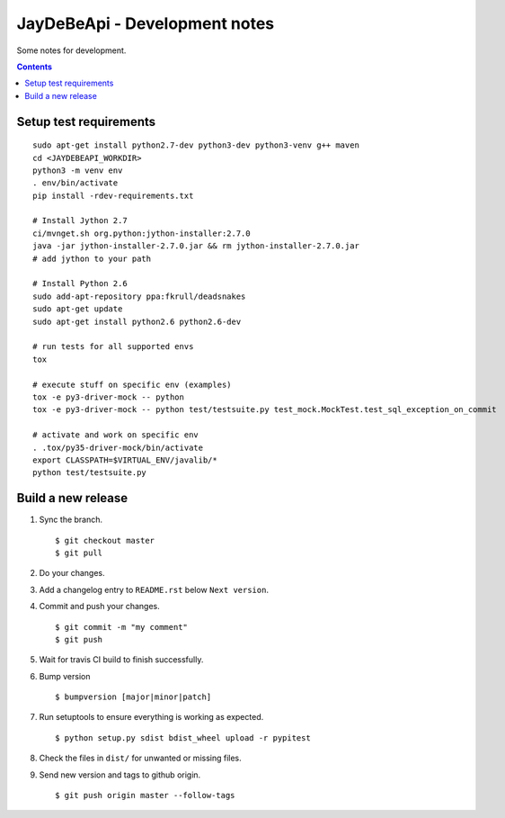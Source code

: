 ================================
 JayDeBeApi - Development notes
================================

Some notes for development.

.. contents::

Setup test requirements
=======================

::

    sudo apt-get install python2.7-dev python3-dev python3-venv g++ maven
    cd <JAYDEBEAPI_WORKDIR>
    python3 -m venv env
    . env/bin/activate
    pip install -rdev-requirements.txt

    # Install Jython 2.7
    ci/mvnget.sh org.python:jython-installer:2.7.0
    java -jar jython-installer-2.7.0.jar && rm jython-installer-2.7.0.jar
    # add jython to your path

    # Install Python 2.6
    sudo add-apt-repository ppa:fkrull/deadsnakes
    sudo apt-get update
    sudo apt-get install python2.6 python2.6-dev

    # run tests for all supported envs
    tox

    # execute stuff on specific env (examples)
    tox -e py3-driver-mock -- python
    tox -e py3-driver-mock -- python test/testsuite.py test_mock.MockTest.test_sql_exception_on_commit

    # activate and work on specific env
    . .tox/py35-driver-mock/bin/activate
    export CLASSPATH=$VIRTUAL_ENV/javalib/*
    python test/testsuite.py

Build a new release
===================

1. Sync the branch. ::

     $ git checkout master
     $ git pull

2. Do your changes.

3. Add a changelog entry to ``README.rst`` below ``Next version``.

4. Commit and push your changes. ::

     $ git commit -m "my comment"
     $ git push

5. Wait for travis CI build to finish successfully.

6. Bump version ::

     $ bumpversion [major|minor|patch]

7. Run setuptools to ensure everything is working as expected. ::

     $ python setup.py sdist bdist_wheel upload -r pypitest

8. Check the files in ``dist/`` for unwanted or missing files.

9. Send new version and tags to github origin. ::

     $ git push origin master --follow-tags
